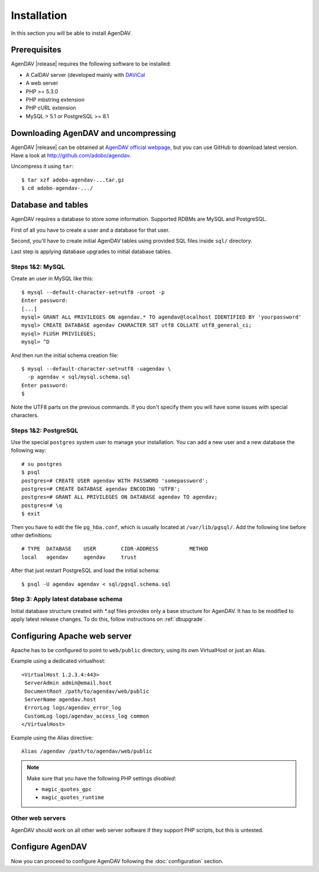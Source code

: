 Installation
============

In this section you will be able to install AgenDAV.

Prerequisites
-------------

AgenDAV |release| requires the following software to be installed:

* A CalDAV server (developed mainly with `DAViCal <http://www.davical.org/>`_
* A web server
* PHP >= 5.3.0
* PHP mbstring extension
* PHP cURL extension
* MySQL > 5.1 or PostgreSQL >= 8.1

Downloading AgenDAV and uncompressing
-------------------------------------

AgenDAV |release| can be obtained at `AgenDAV official webpage
<http://agendav.org>`_, but you can use GitHub to download latest version.
Have a look at `<http://github.com/adobo/agendav>`_.

Uncompress it using ``tar``::

 $ tar xzf adobo-agendav-...tar.gz
 $ cd adobo-agendav-.../

Database and tables
-------------------

AgenDAV requires a database to store some information. Supported RDBMs are
MySQL and PostgreSQL.

First of all you have to create a user and a database for that user.

Second, you'll have to create initial AgenDAV tables using provided SQL
files inside ``sql/`` directory.

Last step is applying database upgrades to initial database tables.

Steps 1&2: MySQL
****************
Create an user in MySQL like this::

 $ mysql --default-character-set=utf8 -uroot -p
 Enter password: 
 [...]
 mysql> GRANT ALL PRIVILEGES ON agendav.* TO agendav@localhost IDENTIFIED BY 'yourpassword'
 mysql> CREATE DATABASE agendav CHARACTER SET utf8 COLLATE utf8_general_ci;
 mysql> FLUSH PRIVILEGES;
 mysql> ^D

And then run the initial schema creation file::

 $ mysql --default-character-set=utf8 -uagendav \
   -p agendav < sql/mysql.schema.sql
 Enter password:
 $

Note the UTF8 parts on the previous commands. If you don't specify them you
will have some issues with special characters.

Steps 1&2: PostgreSQL
*********************

Use the special ``postgres`` system user to manage your installation. You
can add a new user and a new database the following way::

 # su postgres
 $ psql
 postgres=# CREATE USER agendav WITH PASSWORD 'somepassword';
 postgres=# CREATE DATABASE agendav ENCODING 'UTF8';
 postgres=# GRANT ALL PRIVILEGES ON DATABASE agendav TO agendav;
 postgres=# \q
 $ exit

Then you have to edit the file ``pg_hba.conf``, which is usually located at
``/var/lib/pgsql/``. Add the following line before other definitions::

 # TYPE  DATABASE    USER        CIDR-ADDRESS          METHOD
 local   agendav     agendav     trust

After that just restart PostgreSQL and load the initial schema::

 $ psql -U agendav agendav < sql/pgsql.schema.sql


Step 3: Apply latest database schema
************************************

Initial database structure created with `*.sql` files provides only a base
structure for AgenDAV. It has to be modified to apply latest release
changes. To do this, follow instructions on :ref:`dbupgrade`.


Configuring Apache web server
-----------------------------

Apache has to be configured to point to ``web/public`` directory, using its
own VirtualHost or just an Alias.

Example using a dedicated virtualhost::

 <VirtualHost 1.2.3.4:443>
  ServerAdmin admin@email.host
  DocumentRoot /path/to/agendav/web/public
  ServerName agendav.host
  ErrorLog logs/agendav_error_log
  CustomLog logs/agendav_access_log common
 </VirtualHost>

Example using the Alias directive::

 Alias /agendav /path/to/agendav/web/public

.. note::
   Make sure that you have the following PHP settings *disabled*:

   * ``magic_quotes_gpc``
   * ``magic_quotes_runtime``

Other web servers
*****************

AgenDAV should work on all other web server software if they support PHP
scripts, but this is untested.

Configure AgenDAV
-----------------

Now you can proceed to configure AgenDAV following the :doc:`configuration`
section.
